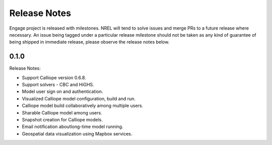 Release Notes
=============

Engage project is released with milestones. NREL will tend to solve issues and merge PRs to a future release where necessary.
An issue being tagged under a particular release milestone should not be taken as any kind of guarantee of being shipped in immediate
release, please observe the release notes below.

0.1.0
-----

Release Notes:

* Support Calliope version 0.6.8.
* Support solvers - CBC and HiGHS.
* Model user sign on and authentication.
* Visualized Calliope model configuration, build and run.
* Calliope model build collaboratively among multiple users.
* Sharable Calliope model among users.
* Snapshot creation for Calliope models.
* Email notification aboutlong-time model running.
* Geospatial data visualization using Mapbox services.
